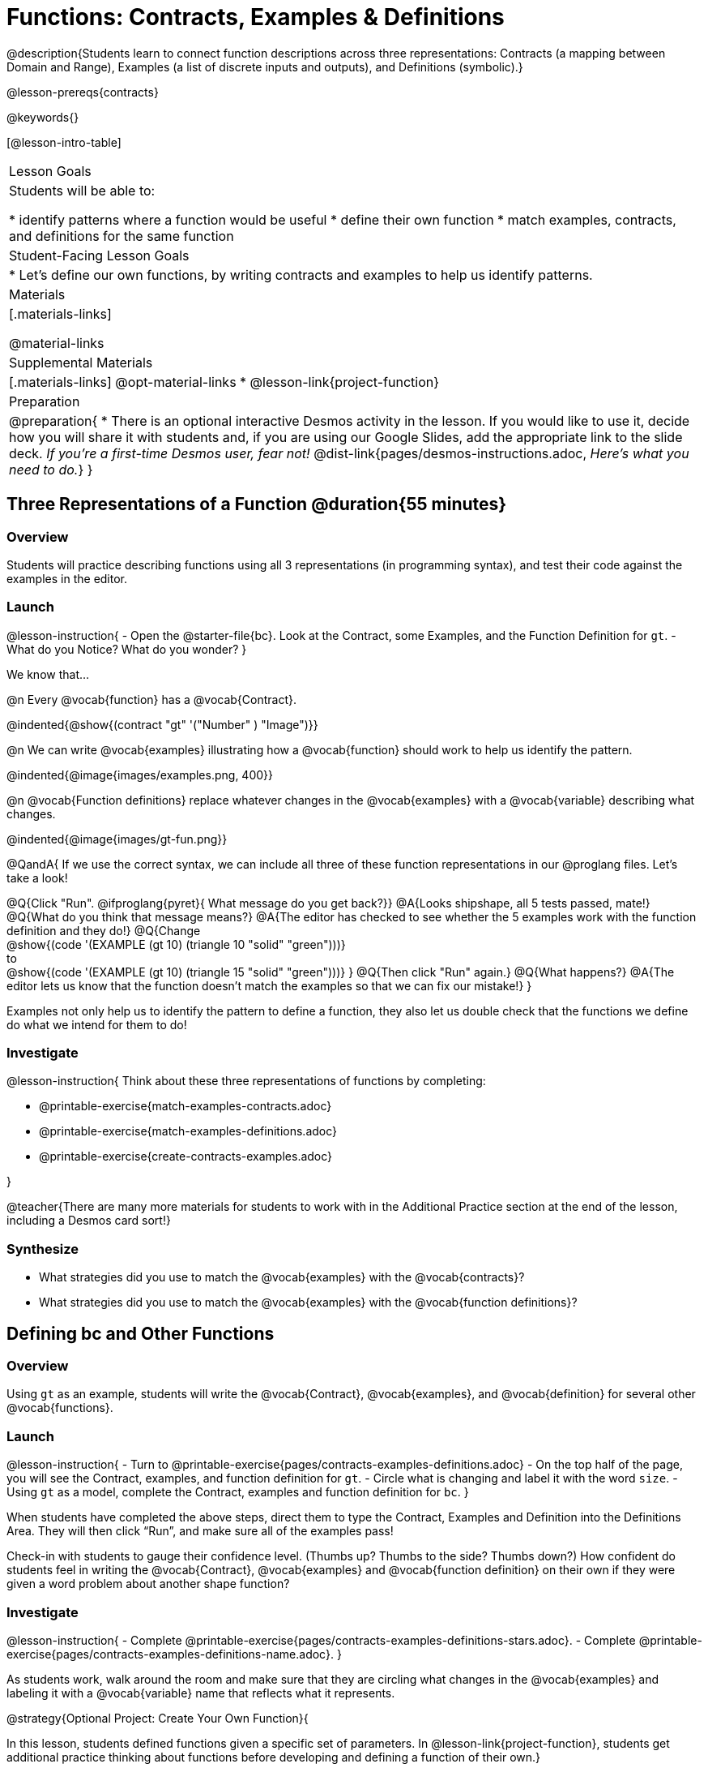= Functions: Contracts, Examples & Definitions

@description{Students learn to connect function descriptions across three representations: Contracts (a mapping between Domain and Range), Examples (a list of discrete inputs and outputs), and Definitions (symbolic).}

@lesson-prereqs{contracts}

@keywords{}

[@lesson-intro-table]
|===

| Lesson Goals
| Students will be able to:

* identify patterns where a function would be useful
* define their own function
* match examples, contracts, and definitions for the same function

| Student-Facing Lesson Goals
|

* Let's define our own functions, by writing contracts and examples to help us identify patterns.

| Materials
|[.materials-links]


@material-links

| Supplemental Materials
|[.materials-links]
@opt-material-links
* @lesson-link{project-function}

|Preparation
| 
@preparation{
* There is an optional interactive Desmos activity in the lesson. If you would like to use it, decide how you will share it with students and, if you are using our Google Slides, add the appropriate link to the slide deck. _If you're a first-time Desmos user, fear not!_ @dist-link{pages/desmos-instructions.adoc, _Here's what you need to do._}
}

|===

== Three Representations of a Function @duration{55 minutes}

=== Overview
Students will practice describing functions using all 3 representations (in programming syntax), and test their code against the examples in the editor.

=== Launch

@lesson-instruction{
- Open the @starter-file{bc}. Look at the Contract, some Examples, and the Function Definition for `gt`.
- What do you Notice? What do you wonder?
}

We know that...

@n Every @vocab{function} has a @vocab{Contract}.

@indented{@show{(contract "gt" '("Number" ) "Image")}}

@n We can write @vocab{examples} illustrating how a @vocab{function} should work to help us identify the pattern.

@indented{@image{images/examples.png, 400}}

@n @vocab{Function definitions} replace whatever changes in the @vocab{examples} with a @vocab{variable} describing what changes.

@indented{@image{images/gt-fun.png}}

@QandA{
If we use the correct syntax, we can include all three of these function representations in our @proglang files. Let's take a look!

@Q{Click "Run". @ifproglang{pyret}{ What message do you get back?}}
@A{Looks shipshape, all 5 tests passed, mate!}
@Q{What do you think that message means?}
@A{The editor has checked to see whether the 5 examples work with the function definition and they do!}
@Q{Change +
@show{(code '(EXAMPLE (gt 10) (triangle 10 "solid" "green")))} +
to +
@show{(code '(EXAMPLE (gt 10) (triangle 15 "solid" "green")))}
}
@Q{Then click "Run" again.} 
@Q{What happens?}
@A{The editor lets us know that the function doesn't match the examples so that we can fix our mistake!}
}

Examples not only help us to identify the pattern to define a function, they also let us double check that the functions we define do what we intend for them to do!

=== Investigate

@lesson-instruction{
Think about these three representations of functions by completing:

- @printable-exercise{match-examples-contracts.adoc}
- @printable-exercise{match-examples-definitions.adoc}
- @printable-exercise{create-contracts-examples.adoc}

}

@teacher{There are many more materials for students to work with in the Additional Practice section at the end of the lesson, including a Desmos card sort!}

=== Synthesize

- What strategies did you use to match the @vocab{examples} with the @vocab{contracts}?
- What strategies did you use to match the @vocab{examples} with the @vocab{function definitions}?

== Defining bc and Other Functions

=== Overview
Using `gt` as an example, students will write the @vocab{Contract}, @vocab{examples}, and @vocab{definition} for several other @vocab{functions}.

=== Launch

@lesson-instruction{
- Turn to @printable-exercise{pages/contracts-examples-definitions.adoc}
- On the top half of the page, you will see the Contract, examples, and function definition for `gt`.
- Circle what is changing and label it with the word `size`.
- Using `gt` as a model, complete the Contract, examples and function definition for `bc`.
}

When students have completed the above steps, direct them to type the Contract, Examples and Definition into the Definitions Area. They will then click “Run”, and make sure all of the examples pass!

Check-in with students to gauge their confidence level. (Thumbs up? Thumbs to the side? Thumbs down?) How confident do students feel in writing the @vocab{Contract}, @vocab{examples} and @vocab{function definition} on their own if they were given a word problem about another shape function?

=== Investigate
@lesson-instruction{
- Complete @printable-exercise{pages/contracts-examples-definitions-stars.adoc}.
- Complete @printable-exercise{pages/contracts-examples-definitions-name.adoc}.
}

As students work, walk around the room and make sure that they are circling what changes in the @vocab{examples} and labeling it with a @vocab{variable} name that reflects what it represents.

@strategy{Optional Project: Create Your Own Function}{


In this lesson, students defined functions given a specific set of parameters. In @lesson-link{project-function}, students get additional practice thinking about functions before developing and defining a function of their own.}

=== Synthesize

- How were each of the representations helpful?
- Why is it important to write examples in our code?

== Additional Exercises

- @opt-starter-file{contractsDesmos}
- @opt-printable-exercise{pages/examples-same-contracts1.adoc}
- @opt-printable-exercise{pages/examples-same-contracts2.adoc}
- @opt-printable-exercise{pages/match-examples-contracts2.adoc}
- @opt-printable-exercise{pages/match-examples-contracts3.adoc}


